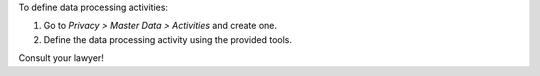 To define data processing activities:

#. Go to *Privacy > Master Data > Activities* and create one.
#. Define the data processing activity using the provided tools.

Consult your lawyer!
